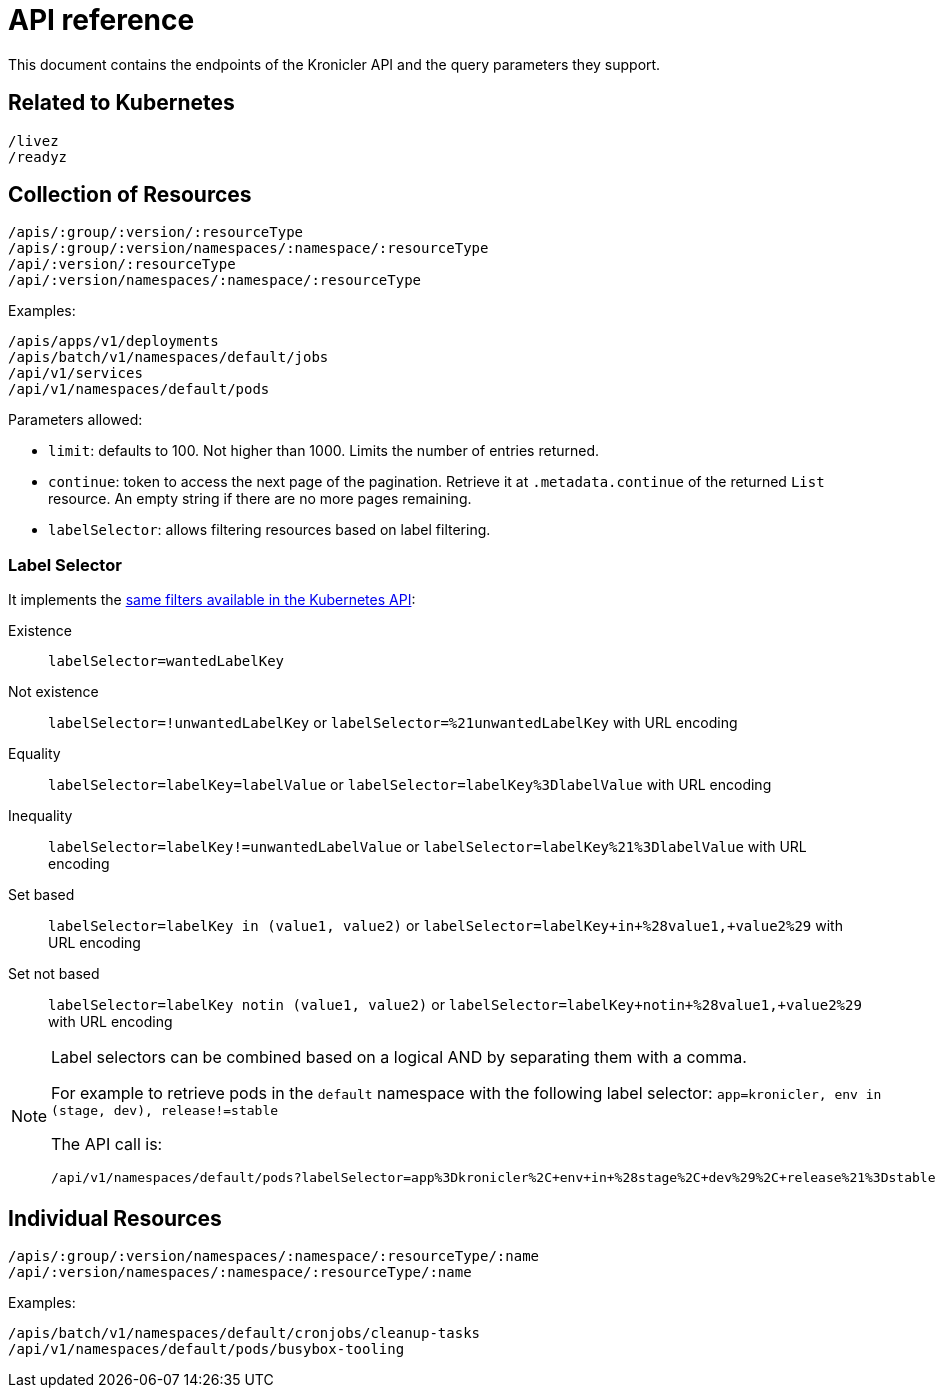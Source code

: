 = API reference

This document contains the endpoints of the Kronicler API and
the query parameters they support.

== Related to Kubernetes

[source,text]
----
/livez
/readyz
----

== Collection of Resources

[source,text]
----
/apis/:group/:version/:resourceType
/apis/:group/:version/namespaces/:namespace/:resourceType
/api/:version/:resourceType
/api/:version/namespaces/:namespace/:resourceType
----

Examples:

[source,text]
----
/apis/apps/v1/deployments
/apis/batch/v1/namespaces/default/jobs
/api/v1/services
/api/v1/namespaces/default/pods
----

Parameters allowed:

* `limit`: defaults to 100. Not higher than 1000. Limits the number of entries returned.
* `continue`: token to access the next page of the pagination. Retrieve it at `.metadata.continue`
of the returned `List` resource. An empty string if there are no more pages remaining.
* `labelSelector`: allows filtering resources based on label filtering.

=== Label Selector

It implements the
link:https://kubernetes.io/docs/concepts/overview/working-with-objects/labels/[same filters available in the Kubernetes API]:

Existence::
    `labelSelector=wantedLabelKey`
Not existence::
    `labelSelector=!unwantedLabelKey` or `labelSelector=%21unwantedLabelKey` with URL encoding
 Equality::
    `labelSelector=labelKey=labelValue` or `labelSelector=labelKey%3DlabelValue` with URL encoding
Inequality::
    `labelSelector=labelKey!=unwantedLabelValue` or `labelSelector=labelKey%21%3DlabelValue`
    with URL encoding
Set based::
    `labelSelector=labelKey in (value1, value2)` or `labelSelector=labelKey+in+%28value1,+value2%29`
    with URL encoding
Set not based::
    `labelSelector=labelKey notin (value1, value2)` or `labelSelector=labelKey+notin+%28value1,+value2%29`
    with URL encoding


[NOTE]
====
Label selectors can be combined based on a logical AND by separating them with a comma.

For example to retrieve pods in the `default` namespace with the following label selector:
`app=kronicler, env in (stage, dev), release!=stable`

The API call is:

[source,text]
----
/api/v1/namespaces/default/pods?labelSelector=app%3Dkronicler%2C+env+in+%28stage%2C+dev%29%2C+release%21%3Dstable
----
====

== Individual Resources

[source,text]
----
/apis/:group/:version/namespaces/:namespace/:resourceType/:name
/api/:version/namespaces/:namespace/:resourceType/:name
----

Examples:

[source,text]
----
/apis/batch/v1/namespaces/default/cronjobs/cleanup-tasks
/api/v1/namespaces/default/pods/busybox-tooling
----
